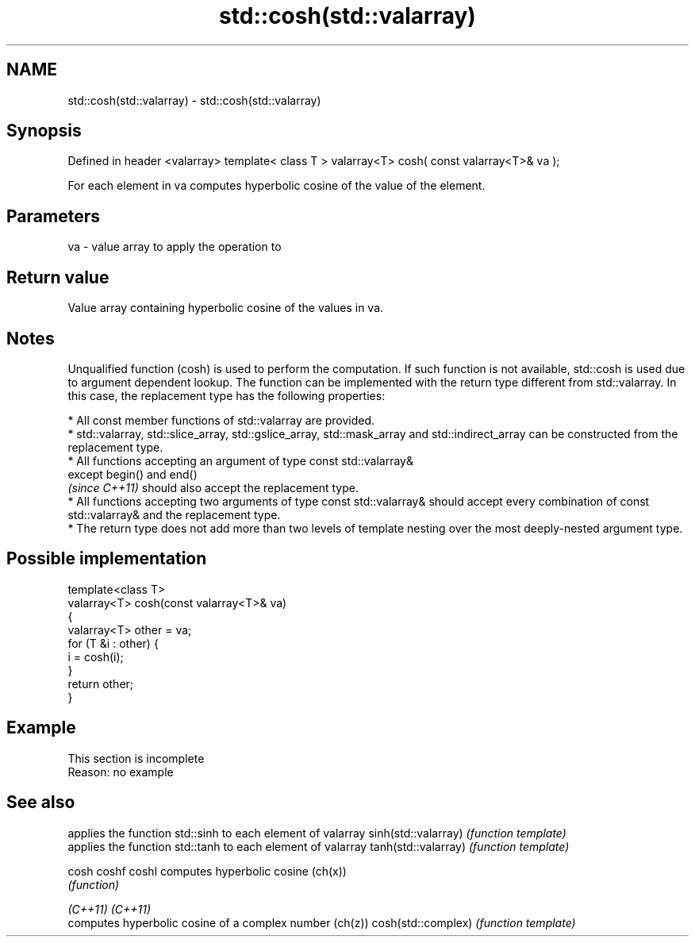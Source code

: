 .TH std::cosh(std::valarray) 3 "2020.03.24" "http://cppreference.com" "C++ Standard Libary"
.SH NAME
std::cosh(std::valarray) \- std::cosh(std::valarray)

.SH Synopsis

Defined in header <valarray>
template< class T >
valarray<T> cosh( const valarray<T>& va );

For each element in va computes hyperbolic cosine of the value of the element.

.SH Parameters


va - value array to apply the operation to


.SH Return value

Value array containing hyperbolic cosine of the values in va.

.SH Notes

Unqualified function (cosh) is used to perform the computation. If such function is not available, std::cosh is used due to argument dependent lookup.
The function can be implemented with the return type different from std::valarray. In this case, the replacement type has the following properties:


      * All const member functions of std::valarray are provided.
      * std::valarray, std::slice_array, std::gslice_array, std::mask_array and std::indirect_array can be constructed from the replacement type.
      * All functions accepting an argument of type const std::valarray&
        except begin() and end()
        \fI(since C++11)\fP should also accept the replacement type.
      * All functions accepting two arguments of type const std::valarray& should accept every combination of const std::valarray& and the replacement type.
      * The return type does not add more than two levels of template nesting over the most deeply-nested argument type.



.SH Possible implementation



  template<class T>
  valarray<T> cosh(const valarray<T>& va)
  {
      valarray<T> other = va;
      for (T &i : other) {
          i = cosh(i);
      }
      return other;
  }



.SH Example


 This section is incomplete
 Reason: no example


.SH See also


                    applies the function std::sinh to each element of valarray
sinh(std::valarray) \fI(function template)\fP
                    applies the function std::tanh to each element of valarray
tanh(std::valarray) \fI(function template)\fP

cosh
coshf
coshl               computes hyperbolic cosine (ch(x))
                    \fI(function)\fP

\fI(C++11)\fP
\fI(C++11)\fP
                    computes hyperbolic cosine of a complex number (ch(z))
cosh(std::complex)  \fI(function template)\fP




